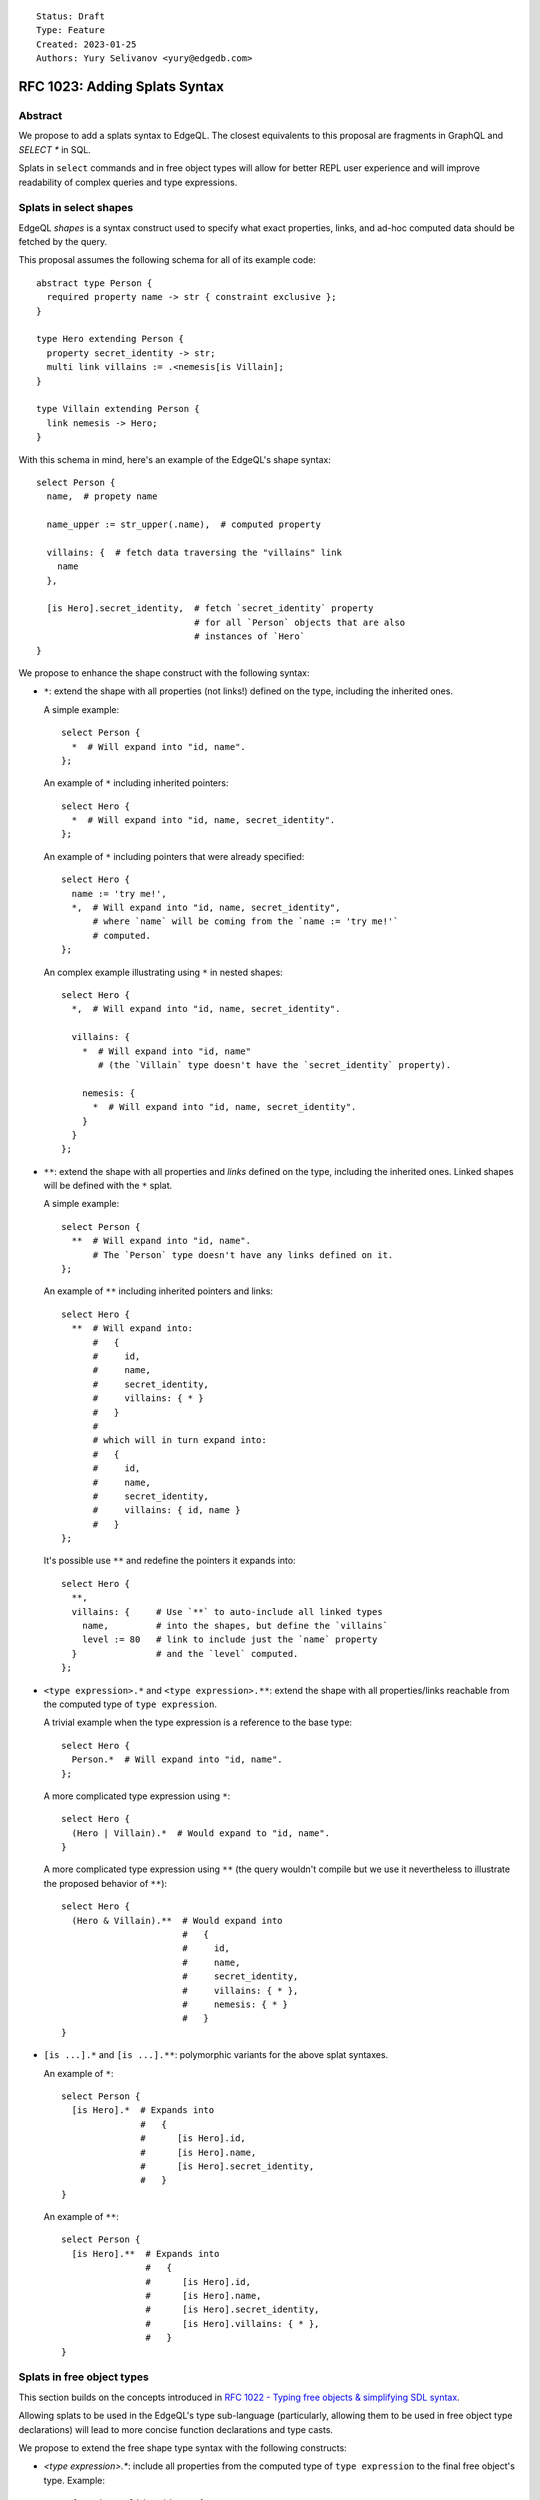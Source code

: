::

    Status: Draft
    Type: Feature
    Created: 2023-01-25
    Authors: Yury Selivanov <yury@edgedb.com>


==============================
RFC 1023: Adding Splats Syntax
==============================

Abstract
========

We propose to add a splats syntax to EdgeQL. The closest equivalents to this
proposal are fragments in GraphQL and `SELECT *` in SQL.

Splats in ``select`` commands and in free object types will allow for better
REPL user experience and will improve readability of complex queries and type
expressions.


Splats in select shapes
=======================

EdgeQL *shapes* is a syntax construct used to specify what exact properties,
links, and ad-hoc computed data should be fetched by the query.

This proposal assumes the following schema for all of its example code::

    abstract type Person {
      required property name -> str { constraint exclusive };
    }

    type Hero extending Person {
      property secret_identity -> str;
      multi link villains := .<nemesis[is Villain];
    }

    type Villain extending Person {
      link nemesis -> Hero;
    }

With this schema in mind, here's an example of the EdgeQL's shape syntax::

    select Person {
      name,  # propety name

      name_upper := str_upper(.name),  # computed property

      villains: {  # fetch data traversing the "villains" link
        name
      },

      [is Hero].secret_identity,  # fetch `secret_identity` property
                                  # for all `Person` objects that are also
                                  # instances of `Hero`
    }

We propose to enhance the shape construct with the following syntax:

* ``*``: extend the shape with all properties (not links!) defined on the type,
  including the inherited ones.

  A simple example::

    select Person {
      *  # Will expand into "id, name".
    };

  An example of ``*`` including inherited pointers::

    select Hero {
      *  # Will expand into "id, name, secret_identity".
    };

  An example of ``*`` including pointers that were already specified::

    select Hero {
      name := 'try me!',
      *,  # Will expand into "id, name, secret_identity",
          # where `name` will be coming from the `name := 'try me!'`
          # computed.
    };

  An complex example illustrating using ``*`` in nested shapes::

    select Hero {
      *,  # Will expand into "id, name, secret_identity".

      villains: {
        *  # Will expand into "id, name"
           # (the `Villain` type doesn't have the `secret_identity` property).

        nemesis: {
          *  # Will expand into "id, name, secret_identity".
        }
      }
    };

* ``**``: extend the shape with all properties and *links* defined on the type,
  including the inherited ones. Linked shapes will be defined with the
  ``*`` splat.

  A simple example::

    select Person {
      **  # Will expand into "id, name".
          # The `Person` type doesn't have any links defined on it.
    };

  An example of ``**`` including inherited pointers and links::

    select Hero {
      **  # Will expand into:
          #   {
          #     id,
          #     name,
          #     secret_identity,
          #     villains: { * }
          #   }
          #
          # which will in turn expand into:
          #   {
          #     id,
          #     name,
          #     secret_identity,
          #     villains: { id, name }
          #   }
    };

  It's possible use ``**`` and redefine the pointers it expands into::

    select Hero {
      **,
      villains: {     # Use `**` to auto-include all linked types
        name,         # into the shapes, but define the `villains`
        level := 80   # link to include just the `name` property
      }               # and the `level` computed.
    };

* ``<type expression>.*`` and ``<type expression>.**``: extend the shape with
  all properties/links reachable from the computed type of ``type expression``.

  A trivial example when the type expression is a reference to the base type::

    select Hero {
      Person.*  # Will expand into "id, name".
    };

  A more complicated type expression using ``*``::

    select Hero {
      (Hero | Villain).*  # Would expand to "id, name".
    }

  A more complicated type expression using ``**`` (the query wouldn't
  compile but we use it nevertheless to illustrate the proposed behavior
  of ``**``)::

    select Hero {
      (Hero & Villain).**  # Would expand into
                           #   {
                           #     id,
                           #     name,
                           #     secret_identity,
                           #     villains: { * },
                           #     nemesis: { * }
                           #   }
    }

* ``[is ...].*`` and ``[is ...].**``: polymorphic variants for the above
  splat syntaxes.

  An example of ``*``::

    select Person {
      [is Hero].*  # Expands into
                   #   {
                   #      [is Hero].id,
                   #      [is Hero].name,
                   #      [is Hero].secret_identity,
                   #   }
    }

  An example of ``**``::

    select Person {
      [is Hero].**  # Expands into
                    #   {
                    #      [is Hero].id,
                    #      [is Hero].name,
                    #      [is Hero].secret_identity,
                    #      [is Hero].villains: { * },
                    #   }
    }

Splats in free object types
===========================

This section builds on the concepts introduced in
`RFC 1022 - Typing free objects & simplifying SDL syntax <./1022-freetypes.rst>`_.

Allowing splats to be used in the EdgeQL's type sub-language (particularly,
allowing them to be used in free object type declarations) will
lead to more concise function declarations and type casts.

We propose to extend the free shape type syntax with the following constructs:

* `<type expression>.*`: include all properties from the computed type of
  ``type expression`` to the final free object's type. Example::

     function validate(data: {
       Person.*
     }) -> bool using (...)

     # `data` parameter will accept free objects that have all properties
     # declared in the Person type (retaining their cardinality bounds & types)

   An example of a more complicated type expression::

     function validate(data: {
       (Hero | Villain).*,  # will expand into:
                            #   { required id: uuid, required name: str }

       foo: str,            # add a "foo" property to this free object type
     }) -> bool using (...)

* `<modifier> <type expression>.*`: include all properties from the computed
  type expression overriding cardinality.

   An example of including all properties from another type but making
   them all optional:

     function validate(data: {
       optional Person.*
     }) -> bool using (...)

     # `data` parameter will accept free objects that have all properties
     # declared in the Person type (making them all optional)

  An example of making all expanded fields required:

     function validate(data: {
       required Hero.*  # will expand into:
                        #   {
                        #     required id: uuid,
                        #     required name: str,
                        #     required secret_identity: str
                        #   }
     }) -> bool using (...)

When we add a ``never`` type eventually (to pave the path to implementing
the ``raise`` expression) we will allow ``never`` types to shadow properties
expanded from splats::

     function validate(data: {
       required Hero.*,
       id: never,

       # will expand into:
       #   {
       #     required name: str,
       #     required secret_identity: str
       #   }
     }) -> bool using (...)


Rejected ideas
==============

Use prefix/postfix ``...`` for splats
-------------------------------------

The prefix ``...`` operator, available in JavaScript (the spread operator)
and in GraphQL (fragments), seemed like a viable alternative to ``*``.

We decided against using it in EdgeQL for the following reasons:

* With the existing EdgeQL grammar in mind, ``...[is Hero]`` splat would
  look to the reader as if ``[is Hero]`` is applied to the result of the splat.
  E.g.::

    select Person {
      ...[is Hero]
    }

  Would be interpreted as::

    select {
      id[is Hero],
      name[is Hero]
    }

  which is nonsense.

* ``...`` as a prefix operator would make type expressions syntax look
  inconsistent when a splat is used next to a direct field reference.

  Compare:

  +----------------------------------+-----------------------------------+
  |::                                | ::                                |
  |                                  |                                   |
  |  {                               |   {                               |
  |    Foo.prop,                     |     Foo.prop,                     |
  |    Bar.*                         |     ...Bar                        |
  |  }                               |   }                               |
  +----------------------------------+-----------------------------------+

* With ``...`` as a postfix operator implementing the proposed ``*`` syntax it
  is unclear how we would design its ``**`` variant. Using postfix ``......``
  operator is obviously not a viable option.


Make ``*`` expand to both links and properties
----------------------------------------------

* Users will inevitably use splats in their application code (i.e. not just in
  REPL) and selecting all links can make queries slower. Besides, selecting all
  properties is typically a more common need than selecting all properties
  and all linked data.

* We already have splats in our TypeScript query builder API and the current
  implementation only expands ``*`` into list of properties.


Backwards compatibility
=======================

The proposal is fully backwards compatible.


Implementation plan
===================

The proposal can be implemented in stages. E.g. EdgeDB version 3.0 will have
the basic ``*`` and ``**`` operators supported in shapes, while EdgeDB 4.0
or later can have the proposed type language extensions implemented.
